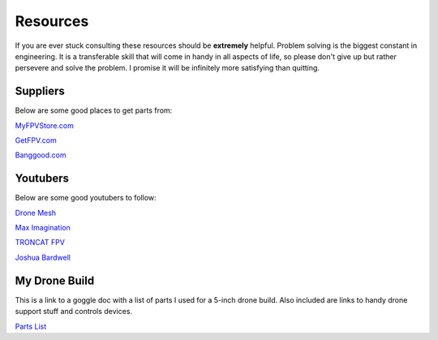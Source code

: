 Resources
=========

If you are ever stuck consulting these resources should be **extremely** helpful. Problem solving is the biggest constant in engineering. It is a transferable skill that will come in handy in all aspects of life, so please don't give up but rather persevere and solve the problem. I promise it will be infinitely more satisfying than quitting. 

Suppliers
---------
Below are some good places to get parts from:

`MyFPVStore.com <https://www.myfpvstore.com/>`_

`GetFPV.com <https://www.getfpv.com/>`_

`Banggood.com <https://www.banggood.com/>`_



Youtubers
---------
Below are some good youtubers to follow:

`Drone Mesh <https://www.youtube.com/@DroneMesh>`_

`Max Imagination <https://www.youtube.com/@MaxImagination>`_

`TRONCAT FPV <https://www.youtube.com/@TRONCATFPV>`_

`Joshua Bardwell <https://www.youtube.com/@JoshuaBardwell>`_


My Drone Build
--------------
This is a link to a goggle doc with a list of parts I used for a 5-inch drone build. Also included are links to handy drone support stuff and controls devices.

`Parts List <https://docs.google.com/document/d/1AdxZQZBhFqwZwTXDHWWh5ClzpopwPJZ0ldCUKkhdXfE/edit>`_




